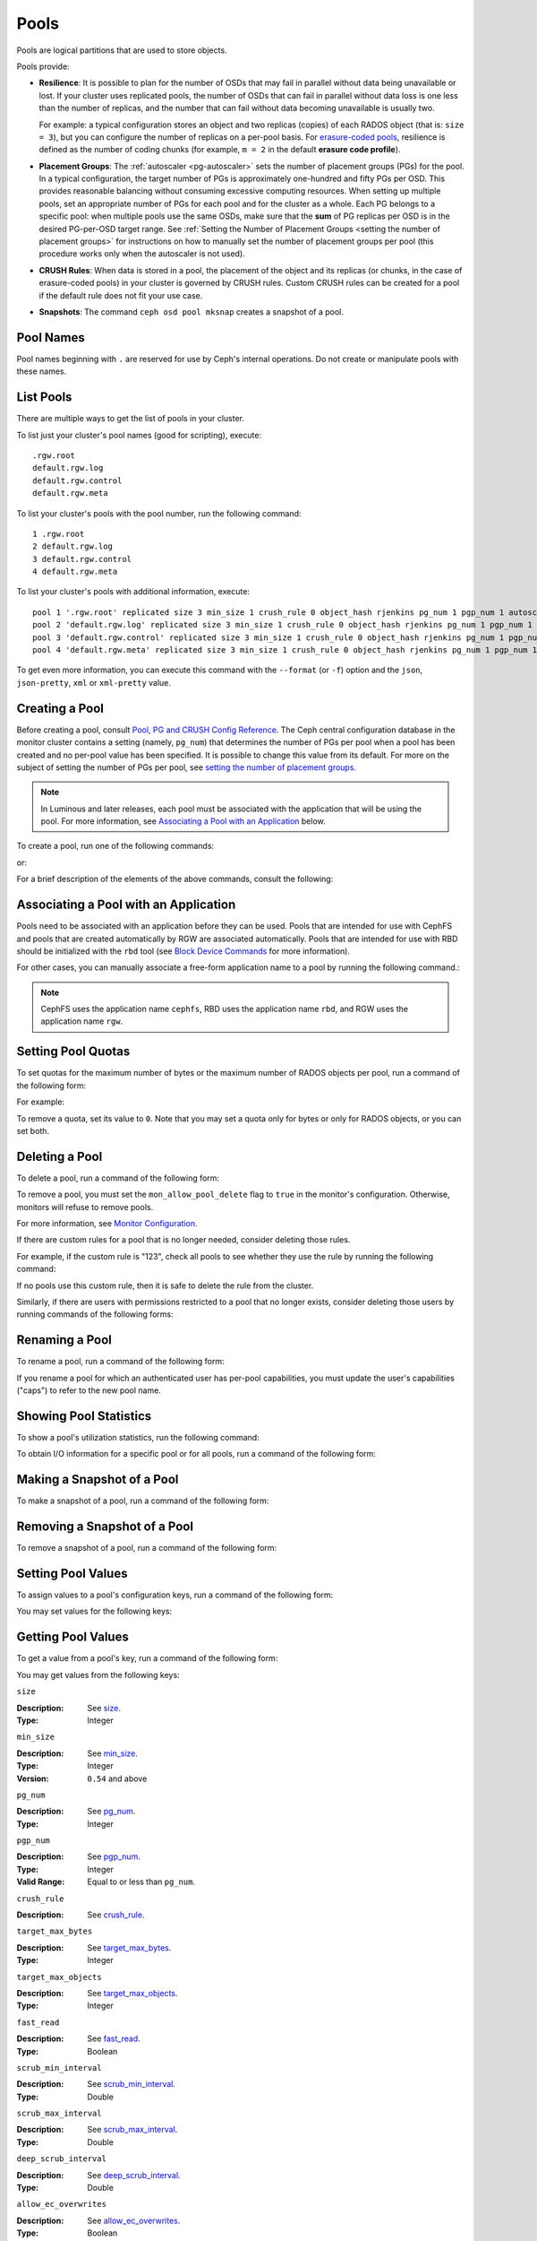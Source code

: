 .. _rados_pools:

=======
 Pools
=======
Pools are logical partitions that are used to store objects.

Pools provide:

- **Resilience**: It is possible to plan for the number of OSDs that may
  fail in parallel without data being unavailable or lost. If your cluster
  uses replicated pools, the number of OSDs that can fail in parallel without
  data loss is one less than the number of replicas, and the number that can
  fail without data becoming unavailable is usually two.
  
  For example: a typical configuration stores an object and two replicas
  (copies) of each RADOS object (that is: ``size = 3``), but you can configure
  the number of replicas on a per-pool basis. For `erasure-coded pools
  <../erasure-code>`_, resilience is defined as the number of coding chunks
  (for example, ``m = 2`` in the default **erasure code profile**).

- **Placement Groups**: The :ref:`autoscaler <pg-autoscaler>` sets the number
  of placement groups (PGs) for the pool. In a typical configuration, the
  target number of PGs is approximately one-hundred and fifty PGs per OSD. This
  provides reasonable balancing without consuming excessive computing
  resources. When setting up multiple pools, set an appropriate number of PGs
  for each pool and for the cluster as a whole. Each PG belongs to a specific
  pool: when multiple pools use the same OSDs, make sure that the **sum** of PG
  replicas per OSD is in the desired PG-per-OSD target range. See :ref:`Setting
  the Number of Placement Groups <setting the number of placement groups>` for
  instructions on how to manually set the number of placement groups per pool
  (this procedure works only when the autoscaler is not used).

- **CRUSH Rules**: When data is stored in a pool, the placement of the object
  and its replicas (or chunks, in the case of erasure-coded pools) in your
  cluster is governed by CRUSH rules. Custom CRUSH rules can be created for a
  pool if the default rule does not fit your use case.

- **Snapshots**: The command ``ceph osd pool mksnap`` creates a snapshot of a
  pool.

Pool Names
==========

Pool names beginning with ``.`` are reserved for use by Ceph's internal
operations. Do not create or manipulate pools with these names.


List Pools
==========

There are multiple ways to get the list of pools in your cluster.

To list just your cluster's pool names (good for scripting), execute:

.. prompt:: bash $

   ceph osd pool ls

::

   .rgw.root
   default.rgw.log
   default.rgw.control
   default.rgw.meta

To list your cluster's pools with the pool number, run the following command:

.. prompt:: bash $

   ceph osd lspools

::

   1 .rgw.root
   2 default.rgw.log
   3 default.rgw.control
   4 default.rgw.meta

To list your cluster's pools with additional information, execute:

.. prompt:: bash $

   ceph osd pool ls detail

::

   pool 1 '.rgw.root' replicated size 3 min_size 1 crush_rule 0 object_hash rjenkins pg_num 1 pgp_num 1 autoscale_mode on last_change 19 flags hashpspool stripe_width 0 application rgw read_balance_score 4.00
   pool 2 'default.rgw.log' replicated size 3 min_size 1 crush_rule 0 object_hash rjenkins pg_num 1 pgp_num 1 autoscale_mode on last_change 21 flags hashpspool stripe_width 0 application rgw read_balance_score 4.00
   pool 3 'default.rgw.control' replicated size 3 min_size 1 crush_rule 0 object_hash rjenkins pg_num 1 pgp_num 1 autoscale_mode on last_change 23 flags hashpspool stripe_width 0 application rgw read_balance_score 4.00
   pool 4 'default.rgw.meta' replicated size 3 min_size 1 crush_rule 0 object_hash rjenkins pg_num 1 pgp_num 1 autoscale_mode on last_change 25 flags hashpspool stripe_width 0 pg_autoscale_bias 4 application rgw read_balance_score 4.00

To get even more information, you can execute this command with the ``--format`` (or ``-f``) option and the ``json``, ``json-pretty``, ``xml`` or ``xml-pretty`` value.

.. _createpool:

Creating a Pool
===============

Before creating a pool, consult `Pool, PG and CRUSH Config Reference`_. The
Ceph central configuration database in the monitor cluster contains a setting
(namely, ``pg_num``) that determines the number of PGs per pool when a pool has
been created and no per-pool value has been specified. It is possible to change
this value from its default. For more on the subject of setting the number of
PGs per pool, see `setting the number of placement groups`_.

.. note:: In Luminous and later releases, each pool must be associated with the
   application that will be using the pool. For more information, see
   `Associating a Pool with an Application`_ below.

To create a pool, run one of the following commands:

.. prompt:: bash $

    ceph osd pool create {pool-name} [{pg-num} [{pgp-num}]] [replicated] \
             [crush-rule-name] [expected-num-objects]

or:

.. prompt:: bash $

    ceph osd pool create {pool-name} [{pg-num} [{pgp-num}]]   erasure \
             [erasure-code-profile] [crush-rule-name] [expected_num_objects] [--autoscale-mode=<on,off,warn>]

For a brief description of the elements of the above commands, consult the
following:

.. describe:: {pool-name}

   The name of the pool. It must be unique.

   :Type: String
   :Required: Yes.

.. describe:: {pg-num}

   The total number of PGs in the pool. For details on calculating an
   appropriate number, see :ref:`placement groups`. The default value ``8`` is
   NOT suitable for most systems.

  :Type: Integer
  :Required: Yes.
  :Default: 8

.. describe:: {pgp-num}

   The total number of PGs for placement purposes. This **should be equal to
   the total number of PGs**, except briefly while ``pg_num`` is being
   increased or decreased. 

  :Type: Integer
  :Required: Yes. If no value has been specified in the command, then the default value is used (unless a different value has been set in Ceph configuration).
  :Default: 8

.. describe:: {replicated|erasure}

   The pool type. This can be either **replicated** (to recover from lost OSDs
   by keeping multiple copies of the objects) or **erasure** (to achieve a kind
   of `generalized parity RAID <../erasure-code>`_ capability).  The
   **replicated** pools require more raw storage but can implement all Ceph
   operations. The **erasure** pools require less raw storage but can perform
   only some Ceph tasks and may provide decreased performance.

  :Type: String
  :Required: No.
  :Default: replicated

.. describe:: [crush-rule-name]

   The name of the CRUSH rule to use for this pool. The specified rule must
   exist; otherwise the command will fail.

   :Type: String
   :Required: No.
   :Default: For **replicated** pools, it is the rule specified by the :confval:`osd_pool_default_crush_rule` configuration variable. This rule must exist.  For **erasure** pools, it is the ``erasure-code`` rule if the ``default`` `erasure code profile`_ is used or the ``{pool-name}`` rule  if not. This rule will be created implicitly if it doesn't already exist.

.. describe:: [erasure-code-profile=profile]

   For **erasure** pools only. Instructs Ceph to use the specified `erasure
   code profile`_. This profile must be an existing profile as defined by **osd
   erasure-code-profile set**.

  :Type: String
  :Required: No.

.. _erasure code profile: ../erasure-code-profile

.. describe:: --autoscale-mode=<on,off,warn>

   - ``on``: the Ceph cluster will autotune or recommend changes to the number of PGs in your pool based on actual usage.
   - ``warn``: the Ceph cluster will autotune or recommend changes to the number of PGs in your pool based on actual usage.
   - ``off``: refer to :ref:`placement groups` for more information.

  :Type: String
  :Required: No.
  :Default: The default behavior is determined by the :confval:`osd_pool_default_pg_autoscale_mode` option.

.. describe:: [expected-num-objects]

   The expected number of RADOS objects for this pool. By setting this value and
   assigning a negative value to **filestore merge threshold**, you arrange
   for the PG folder splitting to occur at the time of pool creation and
   avoid the latency impact that accompanies runtime folder splitting.

   :Type: Integer
   :Required: No.
   :Default: 0, no splitting at the time of pool creation.

.. _associate-pool-to-application:

Associating a Pool with an Application
======================================

Pools need to be associated with an application before they can be used. Pools
that are intended for use with CephFS and pools that are created automatically
by RGW are associated automatically. Pools that are intended for use with RBD
should be initialized with the ``rbd`` tool (see `Block Device Commands`_ for
more information).

For other cases, you can manually associate a free-form application name to a
pool by running the following command.:

.. prompt:: bash $

   ceph osd pool application enable {pool-name} {application-name}

.. note:: CephFS uses the application name ``cephfs``, RBD uses the
   application name ``rbd``, and RGW uses the application name ``rgw``.

Setting Pool Quotas
===================

To set quotas for the maximum number of bytes or the maximum number of
RADOS objects per pool, run a command of the following form:

.. prompt:: bash $

   ceph osd pool set-quota {pool-name} [max_objects {obj-count}] [max_bytes {bytes}]

For example:

.. prompt:: bash $

   ceph osd pool set-quota data max_objects 10000

To remove a quota, set its value to ``0``.  Note that you may set a quota only
for bytes or only for RADOS objects, or you can set both.


Deleting a Pool
===============

To delete a pool, run a command of the following form:

.. prompt:: bash $

   ceph osd pool delete {pool-name} [{pool-name} --yes-i-really-really-mean-it]

To remove a pool, you must set the ``mon_allow_pool_delete`` flag to ``true``
in the monitor's configuration. Otherwise, monitors will refuse to remove
pools.

For more information, see `Monitor Configuration`_.

.. _Monitor Configuration: ../../configuration/mon-config-ref

If there are custom rules for a pool that is no longer needed, consider
deleting those rules.

.. prompt:: bash $

   ceph osd pool get {pool-name} crush_rule

For example, if the custom rule is "123", check all pools to see whether they
use the rule by running the following command:

.. prompt:: bash $

    ceph osd dump | grep "^pool" | grep "crush_rule 123"

If no pools use this custom rule, then it is safe to delete the rule from the
cluster.

Similarly, if there are users with permissions restricted to a pool that no
longer exists, consider deleting those users by running commands of the
following forms:

.. prompt:: bash $

    ceph auth ls | grep -C 5 {pool-name}
    ceph auth del {user}


Renaming a Pool
===============

To rename a pool, run a command of the following form:

.. prompt:: bash $

   ceph osd pool rename {current-pool-name} {new-pool-name}

If you rename a pool for which an authenticated user has per-pool capabilities,
you must update the user's capabilities ("caps") to refer to the new pool name.


Showing Pool Statistics
=======================

To show a pool's utilization statistics, run the following command:

.. prompt:: bash $

   rados df

To obtain I/O information for a specific pool or for all pools, run a command
of the following form:

.. prompt:: bash $

   ceph osd pool stats [{pool-name}]


Making a Snapshot of a Pool
===========================

To make a snapshot of a pool, run a command of the following form:

.. prompt:: bash $

   ceph osd pool mksnap {pool-name} {snap-name}

Removing a Snapshot of a Pool
=============================

To remove a snapshot of a pool, run a command of the following form:

.. prompt:: bash $

   ceph osd pool rmsnap {pool-name} {snap-name}

.. _setpoolvalues:

Setting Pool Values
===================

To assign values to a pool's configuration keys, run a command of the following
form:

.. prompt:: bash $

   ceph osd pool set {pool-name} {key} {value}

You may set values for the following keys:

.. _compression_algorithm:

.. describe:: compression_algorithm
   
   :Description: Sets the inline compression algorithm used in storing data on the underlying BlueStore back end. This key's setting overrides the global setting :confval:`bluestore_compression_algorithm`.
   :Type: String
   :Valid Settings: ``lz4``, ``snappy``, ``zlib``, ``zstd``

.. describe:: compression_mode
   
   :Description: Sets the policy for the inline compression algorithm used in storing data on the underlying BlueStore back end. This key's setting overrides the global setting :confval:`bluestore_compression_mode`.
   :Type: String
   :Valid Settings: ``none``, ``passive``, ``aggressive``, ``force``

.. describe:: compression_min_blob_size

   
   :Description: Sets the minimum size for the compression of chunks: that is, chunks smaller than this are not compressed.  This key's setting overrides the following global settings:
   
   * :confval:`bluestore_compression_min_blob_size` 
   * :confval:`bluestore_compression_min_blob_size_hdd`
   * :confval:`bluestore_compression_min_blob_size_ssd`

   :Type: Unsigned Integer


.. describe:: compression_max_blob_size
   
   :Description: Sets the maximum size for chunks: that is, chunks larger than this are broken into smaller blobs of this size before compression is performed.
   :Type: Unsigned Integer

.. _size:

.. describe:: size
   
   :Description: Sets the number of replicas for objects in the pool. For further details, see `Setting the Number of RADOS Object Replicas`_. Replicated pools only.
   :Type: Integer

.. _min_size:

.. describe:: min_size
   
   :Description: Sets the minimum number of replicas required for I/O.  For further details, see `Setting the Number of RADOS Object Replicas`_.  For erasure-coded pools, this should be set to a value greater than 'k'. If I/O is allowed at the value 'k', then there is no redundancy and data will be lost in the event of a permanent OSD failure. For more information, see `Erasure Code <../erasure-code>`_
   :Type: Integer
   :Version: ``0.54`` and above

.. _pg_num:

.. describe:: pg_num
   
   :Description: Sets the effective number of PGs to use when calculating data placement.
   :Type: Integer
   :Valid Range: ``0`` to ``mon_max_pool_pg_num``. If set to ``0``, the value of ``osd_pool_default_pg_num`` will be used. 

.. _pgp_num:

.. describe:: pgp_num
   
   :Description: Sets the effective number of PGs to use when calculating data placement.
   :Type: Integer
   :Valid Range: Between ``1`` and the current value of ``pg_num``.

.. _crush_rule:

.. describe:: crush_rule
   
   :Description: Sets the CRUSH rule that Ceph uses to map object placement within the pool.
   :Type: String

.. _allow_ec_overwrites:

.. describe:: allow_ec_overwrites
   
   :Description: Determines whether writes to an erasure-coded pool are allowed to update only part of a RADOS object. This allows CephFS and RBD to use an EC (erasure-coded) pool for user data (but not for metadata). For more details, see `Erasure Coding with Overwrites`_.
   :Type: Boolean

   .. versionadded:: 12.2.0
   
.. describe:: hashpspool

   :Description: Sets and unsets the HASHPSPOOL flag on a given pool.
   :Type: Integer
   :Valid Range: 1 sets flag, 0 unsets flag

.. _nodelete:

.. describe:: nodelete

   :Description: Sets and unsets the NODELETE flag on a given pool.
   :Type: Integer
   :Valid Range: 1 sets flag, 0 unsets flag
   :Version: Version ``FIXME``

.. _nopgchange:

.. describe:: nopgchange

   :Description: Sets and unsets the NOPGCHANGE flag on a given pool.
   :Type: Integer
   :Valid Range: 1 sets flag, 0 unsets flag
   :Version: Version ``FIXME``

.. _nosizechange:

.. describe:: nosizechange

   :Description: Sets and unsets the NOSIZECHANGE flag on a given pool.
   :Type: Integer
   :Valid Range: 1 sets flag, 0 unsets flag
   :Version: Version ``FIXME``

.. _bulk:

.. describe:: bulk

   :Description: Sets and unsets the bulk flag on a given pool.
   :Type: Boolean
   :Valid Range: ``true``/``1`` sets flag, ``false``/``0`` unsets flag

.. _write_fadvise_dontneed:

.. describe:: write_fadvise_dontneed

   :Description: Sets and unsets the WRITE_FADVISE_DONTNEED flag on a given pool.
   :Type: Integer
   :Valid Range: ``1`` sets flag, ``0`` unsets flag

.. _noscrub:

.. describe:: noscrub

   :Description: Sets and unsets the NOSCRUB flag on a given pool.
   :Type: Integer
   :Valid Range: ``1`` sets flag, ``0`` unsets flag

.. _nodeep-scrub:

.. describe:: nodeep-scrub

   :Description: Sets and unsets the NODEEP_SCRUB flag on a given pool.
   :Type: Integer
   :Valid Range: ``1`` sets flag, ``0`` unsets flag

.. _target_max_bytes:

.. describe:: target_max_bytes
   
   :Description: Ceph will begin flushing or evicting objects when the
                 ``max_bytes`` threshold is triggered.
   :Type: Integer
   :Example: ``1000000000000``  #1-TB

.. _target_max_objects:

.. describe:: target_max_objects
   
   :Description: Ceph will begin flushing or evicting objects when the
                 ``max_objects`` threshold is triggered.
   :Type: Integer
   :Example: ``1000000`` #1M objects

.. _fast_read:

.. describe:: fast_read
   
   :Description: For erasure-coded pools, if this flag is turned ``on``, the
                 read request issues "sub reads" to all shards, and then waits
                 until it receives enough shards to decode before it serves 
                 the client. If *jerasure* or *isa* erasure plugins are in 
                 use, then after the first *K* replies have returned, the 
                 client's request is served immediately using the data decoded 
                 from these replies. This approach sacrifices resources in 
                 exchange for better performance. This flag is supported only 
                 for erasure-coded pools.
   :Type: Boolean 
   :Defaults: ``0``

.. _scrub_min_interval:

.. describe:: scrub_min_interval
   
   :Description: Sets the minimum interval (in seconds) for successive scrubs of the pool's PGs when the load is low. If the default value of ``0`` is in effect, then the value of ``osd_scrub_min_interval`` from central config is used.

   :Type: Double
   :Default: ``0``

.. _scrub_max_interval:

.. describe:: scrub_max_interval
   
   :Description: Sets the maximum interval (in seconds) for scrubs of the pool's PGs regardless of cluster load. If the value of ``scrub_max_interval`` is ``0``, then the value ``osd_scrub_max_interval`` from central config is used.

   :Type: Double
   :Default: ``0``

.. _deep_scrub_interval:

.. describe:: deep_scrub_interval
   
   :Description: Sets the interval (in seconds) for pool “deep” scrubs of the pool's PGs. If the value of ``deep_scrub_interval`` is ``0``, the value ``osd_deep_scrub_interval`` from central config is used.

   :Type: Double
   :Default: ``0``

.. _recovery_priority:

.. describe:: recovery_priority
   
   :Description: Setting this value adjusts a pool's computed reservation priority. This value must be in the range ``-10`` to ``10``. Any pool assigned a negative value will be given a lower priority than any new pools, so users are directed to assign negative values to low-priority pools.

   :Type: Integer
   :Default: ``0``


.. _recovery_op_priority:

.. describe:: recovery_op_priority
   
   :Description: Sets the recovery operation priority for a specific pool's PGs. This overrides the general priority determined by :confval:`osd_recovery_op_priority`.

   :Type: Integer
   :Default: ``0``


Getting Pool Values
===================

To get a value from a pool's key, run a command of the following form:

.. prompt:: bash $

   ceph osd pool get {pool-name} {key}


You may get values from the following keys:


``size``

:Description: See size_.

:Type: Integer


``min_size``

:Description: See min_size_.

:Type: Integer
:Version: ``0.54`` and above


``pg_num``

:Description: See pg_num_.

:Type: Integer


``pgp_num``

:Description: See pgp_num_.

:Type: Integer
:Valid Range: Equal to or less than ``pg_num``.


``crush_rule``

:Description: See crush_rule_.


``target_max_bytes``

:Description: See target_max_bytes_.

:Type: Integer


``target_max_objects``

:Description: See target_max_objects_.

:Type: Integer


``fast_read``

:Description: See fast_read_.

:Type: Boolean


``scrub_min_interval``

:Description: See scrub_min_interval_.

:Type: Double


``scrub_max_interval``

:Description: See scrub_max_interval_.

:Type: Double


``deep_scrub_interval``

:Description: See deep_scrub_interval_.

:Type: Double


``allow_ec_overwrites``

:Description: See allow_ec_overwrites_.

:Type: Boolean


``recovery_priority``

:Description: See recovery_priority_.

:Type: Integer


``recovery_op_priority``

:Description: See recovery_op_priority_.

:Type: Integer


Setting the Number of RADOS Object Replicas
===========================================

To set the number of data replicas on a replicated pool, run a command of the
following form:

.. prompt:: bash $

   ceph osd pool set {poolname} size {num-replicas}

.. important:: The ``{num-replicas}`` argument includes the primary object
   itself.  For example, if you want there to be two replicas of the object in
   addition to the original object (for a total of three instances of the
   object) specify ``3`` by running the following command:

.. prompt:: bash $

   ceph osd pool set data size 3

You may run the above command for each pool. 

.. Note:: An object might accept I/Os in degraded mode with fewer than ``pool
   size`` replicas. To set a minimum number of replicas required for I/O, you
   should use the ``min_size`` setting.  For example, you might run the
   following command:

.. prompt:: bash $

   ceph osd pool set data min_size 2

This command ensures that no object in the data pool will receive I/O if it has
fewer than ``min_size`` (in this case, two) replicas.


Getting the Number of Object Replicas
=====================================

To get the number of object replicas, run the following command:

.. prompt:: bash $

   ceph osd dump | grep 'replicated size'

Ceph will list pools and highlight the ``replicated size`` attribute.  By
default, Ceph creates two replicas of an object (a total of three copies, for a
size of ``3``).

Managing pools that are flagged with ``--bulk``
===============================================
See :ref:`managing_bulk_flagged_pools`.

Setting values for a stretch pool
=================================
To set values for a stretch pool, run a command of the following form:

.. prompt:: bash $

   ceph osd pool stretch set {pool-name} {peering_crush_bucket_count} {peering_crush_bucket_target} {peering_crush_bucket_barrier} {crush_rule} {size} {min_size} [--yes-i-really-mean-it]

Here are the break downs of the arguments:

.. describe:: {pool-name}

   The name of the pool. It must be an existing pool, this command doesn't create a new pool.

   :Type: String
   :Required: Yes.

.. describe:: {peering_crush_bucket_count}

   The value is used along with peering_crush_bucket_barrier to determined whether the set of
   OSDs in the chosen acting set can peer with each other, based on the number of distinct
   buckets there are in the acting set.

   :Type: Integer
   :Required: Yes.

.. describe:: {peering_crush_bucket_target}
   
   This value is used along with peering_crush_bucket_barrier and size to calculate
   the value bucket_max which limits the number of OSDs in the same bucket from getting chose to be in the acting set of a PG.
   
   :Type: Integer
   :Required: Yes.

.. describe:: {peering_crush_bucket_barrier}
      
   The type of bucket a pool is stretched across, e.g., rack, row, or datacenter.

   :Type: String
   :Required: Yes.

.. describe:: {crush_rule}
      
   The crush rule to use for the stretch pool. The type of pool must match the type of crush_rule
   (replicated or erasure).

   :Type: String
   :Required: Yes.

.. describe:: {size}
         
   The number of replicas for objects in the stretch pool.
   
   :Type: Integer
   :Required: Yes.

.. describe:: {min_size}
            
   The minimum number of replicas required for I/O in the stretch pool.

   :Type: Integer
   :Required: Yes.

.. describe:: {--yes-i-really-mean-it}
   
      This flag is required to confirm that you really want to by-pass
      the safety checks and set the values for a stretch pool, e.g,
      when you are trying to set ``peering_crush_bucket_count`` or 
      ``peering_crush_bucket_target`` to be more than the number of buckets in the crush map.
   
      :Type: Flag
      :Required: No.

.. _setting_values_for_a_stretch_pool:

Unsetting values for a stretch pool
===================================
To move the pool back to non-stretch, run a command of the following form:

.. prompt:: bash $

   ceph osd pool stretch unset {pool-name}

Here are the break downs of the argument:

.. describe:: {pool-name}

   The name of the pool. It must be an existing pool that is stretched,
   i.e., it has already been set with the command `ceph osd pool stretch set`.

   :Type: String
   :Required: Yes.

Showing values of a stretch pool
================================
To show values for a stretch pool, run a command of the following form:

.. prompt:: bash $

   ceph osd pool stretch show {pool-name}

Here are the break downs of the argument:

.. describe:: {pool-name}

   The name of the pool. It must be an existing pool that is stretched,
   i.e., it has already been set with the command `ceph osd pool stretch set`.

   :Type: String
   :Required: Yes.

.. _Pool, PG and CRUSH Config Reference: ../../configuration/pool-pg-config-ref
.. _Bloom Filter: https://en.wikipedia.org/wiki/Bloom_filter
.. _setting the number of placement groups: ../placement-groups#set-the-number-of-placement-groups
.. _Erasure Coding with Overwrites: ../erasure-code#erasure-coding-with-overwrites
.. _Block Device Commands: ../../../rbd/rados-rbd-cmds/#create-a-block-device-pool
